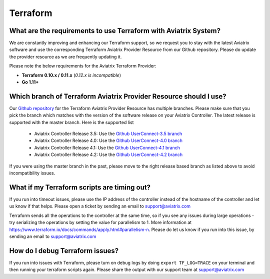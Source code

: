 .. meta::
   :description: Aviatrix Support Center
   :keywords: Aviatrix, Support, Support Center

===========================================================================
Terraform
===========================================================================

What are the requirements to use Terraform with Aviatrix System?
----------------------------------------------------------------------

We are constantly improving and enhancing our Terraform support, so we request you to stay with the latest Aviatrix software and use the corresponding Terraform Aviatrix Provider Resource from our Github repository. Please do update the provider resource as we are frequently updating it. 

Please note the below requirements for the Aviatrix Terraform Provider:

* **Terraform 0.10.x / 0.11.x** (*0.12.x is incompatible*)
* **Go 1.11+**


Which branch of Terraform Aviatrix Provider Resource should I use?
----------------------------------------------------------------------

Our `Github repository <https://github.com/AviatrixSystems/terraform-provider-aviatrix>`_ for the Terraform Aviatrix Provider Resource has multiple branches. Please make sure that you pick the branch which matches with the version of the software release on your Aviatrix Controller. The latest release is supported with the master branch. Here is the supported list

  * Aviatrix Controller Release 3.5: Use the `Github UserConnect-3.5 branch <https://github.com/AviatrixSystems/terraform-provider-aviatrix/tree/UserConnect-3.5>`_
  * Aviatrix Controller Release 4.0: Use the `Github UserConnect-4.0 branch <https://github.com/AviatrixSystems/terraform-provider-aviatrix/tree/UserConnect-4.0>`_ 
  * Aviatrix Controller Release 4.1: Use the `Github UserConnect-4.1 branch <https://github.com/AviatrixSystems/terraform-provider-aviatrix/tree/UserConnect-4.1>`_ 
  * Aviatrix Controller Release 4.2: Use the `Github UserConnect-4.2 branch <https://github.com/AviatrixSystems/terraform-provider-aviatrix/tree/UserConnect-4.2>`_ 

If you were using the master branch in the past, please move to the right release based branch as listed above to avoid incompatibility issues. 

What if my Terraform scripts are timing out?
----------------------------------------------------------------------

If you run into timeout issues, please use the IP address of the controller instead of the hostname of the controller and let us know if that helps. Please open a ticket by sending an email to support@aviatrix.com

Terraform sends all the operations to the controller at the same time, so if you see any issues during large operations - try serializing the operations by setting the value for parallelism to 1. More information at  https://www.terraform.io/docs/commands/apply.html#parallelism-n. Please do let us know if you run into this issue, by sending an email to support@aviatrix.com


How do I debug Terraform issues?
----------------------------------------------------------------------

If you run into issues with Terraform, please turn on debug logs by doing ``export TF_LOG=TRACE`` on your terminal and then running your terraform scripts again. Please share the output with our support team at support@aviatrix.com


